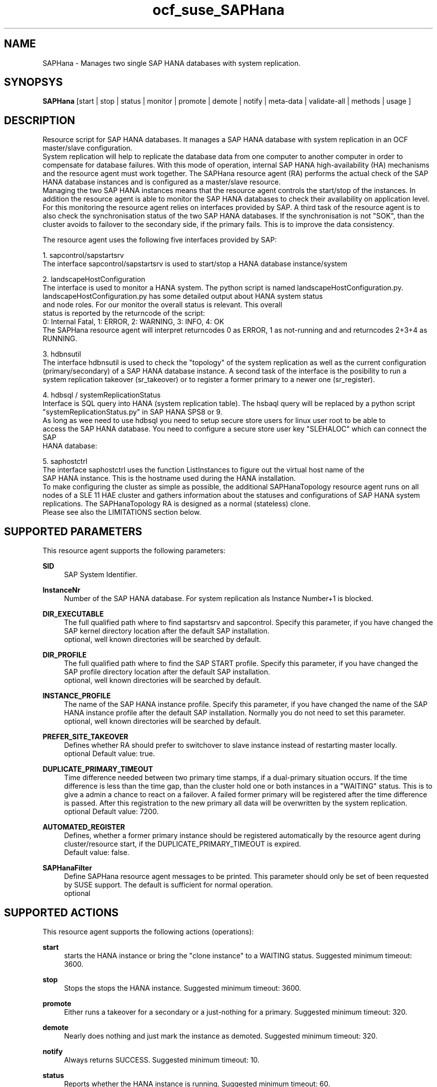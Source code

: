 .TH ocf_suse_SAPHana 7 "03 Jun 2014" "" "OCF resource agents"
.\"
.SH NAME
SAPHana \- Manages two single SAP HANA databases with system replication.
.\" TODO: stand-alone also?
.\"
.SH SYNOPSYS
.br
\fBSAPHana\fP [start | stop | status | monitor | promote | demote | notify | meta\-data | validate\-all | methods | usage ]
.\"
.SH DESCRIPTION
.br
Resource script for SAP HANA databases. It manages a SAP HANA database
with system replication in an OCF master/slave configuration.
.br
System replication will help to replicate the database data from one computer
to another computer in order to compensate for database failures.
With this mode of operation, internal SAP HANA high-availability (HA) mechanisms and
the resource agent must work together.
The SAPHana resource agent (RA) performs the actual check of the SAP HANA
database instances and is configured as a master/slave resource. 
.br
Managing the two SAP HANA instances means that the resource agent controls the start/stop of the
instances. In addition the resource agent is able to monitor the SAP HANA databases to check their
availability on application level. For this monitoring the resource agent relies on interfaces
provided by SAP. A third task of the resource agent is to also check the synchronisation status
of the two SAP HANA databases. If the synchronisation is not "SOK", than the cluster avoids to
failover to the secondary side, if the primary fails. This is to improve the data consistency.

The resource agent uses the following five interfaces provided by SAP:

1. sapcontrol/sapstartsrv
   The interface sapcontrol/sapstartsrv is used to start/stop a HANA database instance/system

2. landscapeHostConfiguration
   The interface is used to monitor a HANA system. The python script is named landscapeHostConfiguration.py.
   landscapeHostConfiguration.py has some detailed output about HANA system status
   and node roles. For our monitor the overall status is relevant. This overall 
   status is reported by the returncode of the script:
   0: Internal Fatal, 1: ERROR, 2: WARNING, 3: INFO, 4: OK
   The SAPHana resource agent will interpret returncodes 0 as ERROR, 1 as not-running and and returncodes 2+3+4 as RUNNING.

3. hdbnsutil
   The interface hdbnsutil is used to check the "topology" of the system replication as well as the current configuration
   (primary/secondary) of a SAP HANA database instance. A second task of the interface is the posibility to run a
   system replication takeover (sr_takeover) or to register a former primary to a newer one (sr_register).

4. hdbsql / systemReplicationStatus
   Interface is SQL query into HANA (system replication table).  The hsbaql query will be replaced by a python script 
   "systemReplicationStatus.py" in SAP HANA SPS8 or 9.
   As long as wee need to use hdbsql you need to setup secure store users for linux user root to be able to
   access the SAP HANA database. You need to configure a secure store user key "SLEHALOC" which can connect the SAP
   HANA database: 

5. saphostctrl
   The interface saphostctrl uses the function ListInstances to figure out the virtual host name of the 
   SAP HANA instance. This is the hostname used during the HANA installation.
.br
To make configuring the cluster as simple as possible, the additional
SAPHanaTopology resource agent runs on all nodes of a SLE 11 HAE cluster and gathers
information about the statuses and configurations of SAP HANA system replications.
The SAPHanaTopology RA is designed as a normal (stateless) clone.
.br
Please see also the LIMITATIONS section below.
.\"
.SH SUPPORTED PARAMETERS
.br
This resource agent supports the following parameters:
.PP
\fBSID\fR
.RS 4
SAP System Identifier.
.RE
.PP
\fBInstanceNr\fR
.RS 4
Number of the SAP HANA database.
For system replication als Instance Number+1 is blocked.
.RE
.PP
\fBDIR_EXECUTABLE\fR
.RS 4
The full qualified path where to find sapstartsrv and sapcontrol.
Specify this parameter, if you have changed the SAP kernel directory location
after the default SAP installation.
.br
optional, well known directories will be searched by default.
.RE
.PP
\fBDIR_PROFILE\fR
.RS 4
The full qualified path where to find the SAP START profile.
Specify this parameter, if you have changed the SAP profile directory location
after the default SAP installation.
.br
optional, well known directories will be searched by default.
.RE
.PP
\fBINSTANCE_PROFILE\fR
.RS 4
The name of the SAP HANA instance profile. Specify this parameter,
if you have changed the name of the SAP HANA instance profile
after the default SAP installation.
Normally you do not need to set this parameter.
.br
optional, well known directories will be searched by default.
.RE 
.PP
\fBPREFER_SITE_TAKEOVER\fR
.RS 4
Defines whether RA should prefer to switchover to slave instance instead of restarting master locally.
.br
optional
Default value: true\&.
.RE
.PP
\fBDUPLICATE_PRIMARY_TIMEOUT\fR
.RS 4
Time difference needed between two primary time stamps, if a dual-primary situation occurs.
If the time difference is less than the time gap, than the cluster hold one or both instances
in a "WAITING" status. This is to give a admin a chance to react on a failover.
A failed former primary will be registered after the time difference is passed.
After this registration to the new primary all data will be overwritten by the system
replication.
.br
optional
Default value: 7200\&.
.RE
.PP
\fBAUTOMATED_REGISTER\fR
.RS 4
Defines, whether a former primary instance should be registered automatically
by the resource agent during cluster/resource start, if the DUPLICATE_PRIMARY_TIMEOUT
is expired.
.br
Default value: false\&.
.RE
.PP
\fBSAPHanaFilter\fR
.RS 4
Define SAPHana resource agent messages to be printed.
This parameter should only be set of been requested by SUSE support.
The default is sufficient for normal operation.
.br
optional
.RE
.PP
.\"
.SH SUPPORTED ACTIONS
.br
This resource agent supports the following actions (operations):
.PP
\fBstart\fR
.RS 4
starts the HANA instance or bring the "clone instance" to a WAITING status.
Suggested minimum timeout: 3600\&.
.RE
.PP
\fBstop\fR
.RS 4
Stops the stops the HANA instance. 
Suggested minimum timeout: 3600\&.
.RE
.PP
\fBpromote\fR
.RS 4
Either runs a takeover for a secondary or a just-nothing for a primary.
Suggested minimum timeout: 320\&.
.RE
.PP
\fBdemote\fR
.RS 4
Nearly does nothing and just mark the instance as demoted.
Suggested minimum timeout: 320\&.
.RE
.PP
\fBnotify\fR
.RS 4
Always returns SUCCESS.
Suggested minimum timeout: 10\&.
.RE
.PP
\fBstatus\fR
.RS 4
Reports whether the HANA instance is running.
Suggested minimum timeout: 60\&.
.RE
.PP
\fBmonitor\fR
.RS 4
Reports whether the HANA instance seems to be working in master/slave it
also needs to check the system replication status.
Suggested minimum timeout: 700\&.
Suggested interval: 120\&.
.RE
.PP
\fBmonitor (Master role)\fR
.RS 4
Reports whether the HANA instance seems to be working in master/slave it
also needs to check the system replication status.
Suggested minimum timeout: 700\&.
Suggested interval: 119\&.
.RE
.PP
\fBmonitor (Slave role)\fR
.RS 4
Reports whether the HANA instance seems to be working in master/slave it
also needs to check the system replication status.
Suggested minimum timeout: 700\&.
Suggested interval: 121\&.
.RE
.PP
\fBvalidate\-all\fR
.RS 4
Reports whether the parameters are valid.
Suggested minimum timeout: 5\&.
.RE
.PP
\fBmeta\-data\fR
.RS 4
Retrieves resource agent metadata (internal use only).
Suggested minimum timeout: 5\&.
.RE
.PP
\fBmethods\fR
.RS 4
Suggested minimum timeout: 5\&.
.RE
.PP
.\"
.SH RETURN CODES
.br
This resource agent uses the following return codes:
.PP
\fB7\fR
.RS 4
TODO
.RE
.PP
\fB4\fR
.RS 4
SAP HANA database is up and ok.
The cluster interpretes this as a correctly running database.
.RE
.PP
\fB3\fR
.RS 4
SAP HANA database is up and in status info.
The cluster interpretes this as a correctly running database.
.RE
.PP
\fB2\fR
.RS 4
SAP HANA database is up and in status warning.
The cluster interpretes this as a correctly running database.
.RE
.PP
\fB1\fR
.RS 4
SAP HANA database is down.
This could trigger also an takeover, if the database should be up
and is not down by intention.
.RE
.PP
\fB0\fR
.RS 4
Internal Script Error \– to be ignored.
.RE
.PP
.\"
.SH EXAMPLE
.br
The following is an example configuration for a SAPHana resource:
.PP
primitive rsc_SAPHana_SLE_HDB00 ocf:suse:SAPHana \
        operations $id="rsc_sap_SLE_HDB00-operations" \
        op start interval="0" timeout="3600" \
        op stop interval="0" timeout="3600" \
        op promote interval="0" timeout="3600" \
        op monitor interval="60" role="Master" timeout="700" \
        op monitor interval="61" role="Slave" timeout="700" \
        params SID="SLE" InstanceNumber="00" PREFER_SITE_TAKEOVER="1" \
        DUPLICATE_PRIMARY_TIMEOUT="1200"
ms msl_SAPHana_SLE_HDB00 rsc_SAPHana_SLE_HDB00 \
        notify="true" clone-max="2" clone-node-max="1"

.\"
.SH LIMITATIONS
.br
For the current version of the SAPHana resource agent software package the
support is limited to the following scenarios and parameters:
.br
Two-node clusters with single-box to single-box system replication.
.br
Technical users and groups such as sidadm are defined locally in the Linux system.
.br
There is no other SAP HANA system (like QA) on the replicating node which needs
to be stopped during takeover.
.br
Only one system replication for the SAP HANA database.
.br
Both SAP HANA instances have the same SAP Identifier (SID) and Instance Number.
.br
Beside SAP HANA you need SAP hostagent to be installed on your system.
.br
Automated start of SAP HANA instances during system boot must be switched of.
.br
The current resource agent supports SAP HANA in System replication beginning
with HANA version 1.0 SPS 7 patch level 70.
.\"
.SH SEE ALSO
.br
\fBocf_suse_SAPHanaTopology\fP(7) , 
https://www.suse.com/products/sles-for-sap/resource-library/sap-best-practices.html
.\"
.SH AUTHORS
.br
F.Herschel (the RA), L.Pinne (this man page).
.\"
.SH COPYRIGHT
(c) 2014 SUSE Linux Products GmbH, Germany.
.br
SAPHana comes with ABSOLUTELY NO WARRANTY.
.br
For details see the GNU General Public License at
http://www.gnu.org/licenses/gpl.html
.\"
